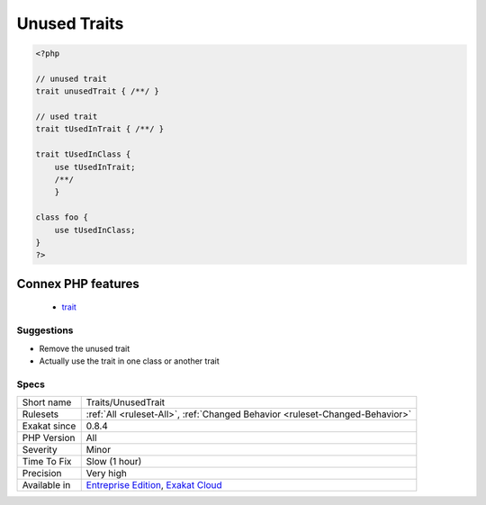 .. _traits-unusedtrait:

.. _unused-traits:

Unused Traits
+++++++++++++

.. meta::
	:description:
		Unused Traits: Those traits are not used in any class or trait.
	:twitter:card: summary_large_image
	:twitter:site: @exakat
	:twitter:title: Unused Traits
	:twitter:description: Unused Traits: Those traits are not used in any class or trait
	:twitter:creator: @exakat
	:twitter:image:src: https://www.exakat.io/wp-content/uploads/2020/06/logo-exakat.png
	:og:image: https://www.exakat.io/wp-content/uploads/2020/06/logo-exakat.png
	:og:title: Unused Traits
	:og:type: article
	:og:description: Those traits are not used in any class or trait
	:og:url: https://exakat.readthedocs.io/en/latest/Reference/Rules/Unused Traits.html
	:og:locale: en
.. raw:: html	<script type="application/ld+json">{"@context":"https:\/\/schema.org","@graph":[{"@type":"WebPage","@id":"https:\/\/php-tips.readthedocs.io\/en\/latest\/Reference\/Rules\/Traits\/UnusedTrait.html","url":"https:\/\/php-tips.readthedocs.io\/en\/latest\/Reference\/Rules\/Traits\/UnusedTrait.html","name":"Unused Traits","isPartOf":{"@id":"https:\/\/www.exakat.io\/"},"datePublished":"Fri, 10 Jan 2025 09:46:18 +0000","dateModified":"Fri, 10 Jan 2025 09:46:18 +0000","description":"Those traits are not used in any class or trait","inLanguage":"en-US","potentialAction":[{"@type":"ReadAction","target":["https:\/\/exakat.readthedocs.io\/en\/latest\/Unused Traits.html"]}]},{"@type":"WebSite","@id":"https:\/\/www.exakat.io\/","url":"https:\/\/www.exakat.io\/","name":"Exakat","description":"Smart PHP static analysis","inLanguage":"en-US"}]}</script>Those traits are not used in any class or trait. They are probably dead code, as there is no way to use a trait without a host class.

.. code-block:: php
   
   <?php
   
   // unused trait
   trait unusedTrait { /**/ }
   
   // used trait
   trait tUsedInTrait { /**/ }
   
   trait tUsedInClass { 
       use tUsedInTrait;
       /**/ 
       }
   
   class foo {
       use tUsedInClass;
   }
   ?>
Connex PHP features
-------------------

  + `trait <https://php-dictionary.readthedocs.io/en/latest/dictionary/trait.ini.html>`_


Suggestions
___________

* Remove the unused trait
* Actually use the trait in one class or another trait




Specs
_____

+--------------+-------------------------------------------------------------------------------------------------------------------------+
| Short name   | Traits/UnusedTrait                                                                                                      |
+--------------+-------------------------------------------------------------------------------------------------------------------------+
| Rulesets     | :ref:`All <ruleset-All>`, :ref:`Changed Behavior <ruleset-Changed-Behavior>`                                            |
+--------------+-------------------------------------------------------------------------------------------------------------------------+
| Exakat since | 0.8.4                                                                                                                   |
+--------------+-------------------------------------------------------------------------------------------------------------------------+
| PHP Version  | All                                                                                                                     |
+--------------+-------------------------------------------------------------------------------------------------------------------------+
| Severity     | Minor                                                                                                                   |
+--------------+-------------------------------------------------------------------------------------------------------------------------+
| Time To Fix  | Slow (1 hour)                                                                                                           |
+--------------+-------------------------------------------------------------------------------------------------------------------------+
| Precision    | Very high                                                                                                               |
+--------------+-------------------------------------------------------------------------------------------------------------------------+
| Available in | `Entreprise Edition <https://www.exakat.io/entreprise-edition>`_, `Exakat Cloud <https://www.exakat.io/exakat-cloud/>`_ |
+--------------+-------------------------------------------------------------------------------------------------------------------------+



